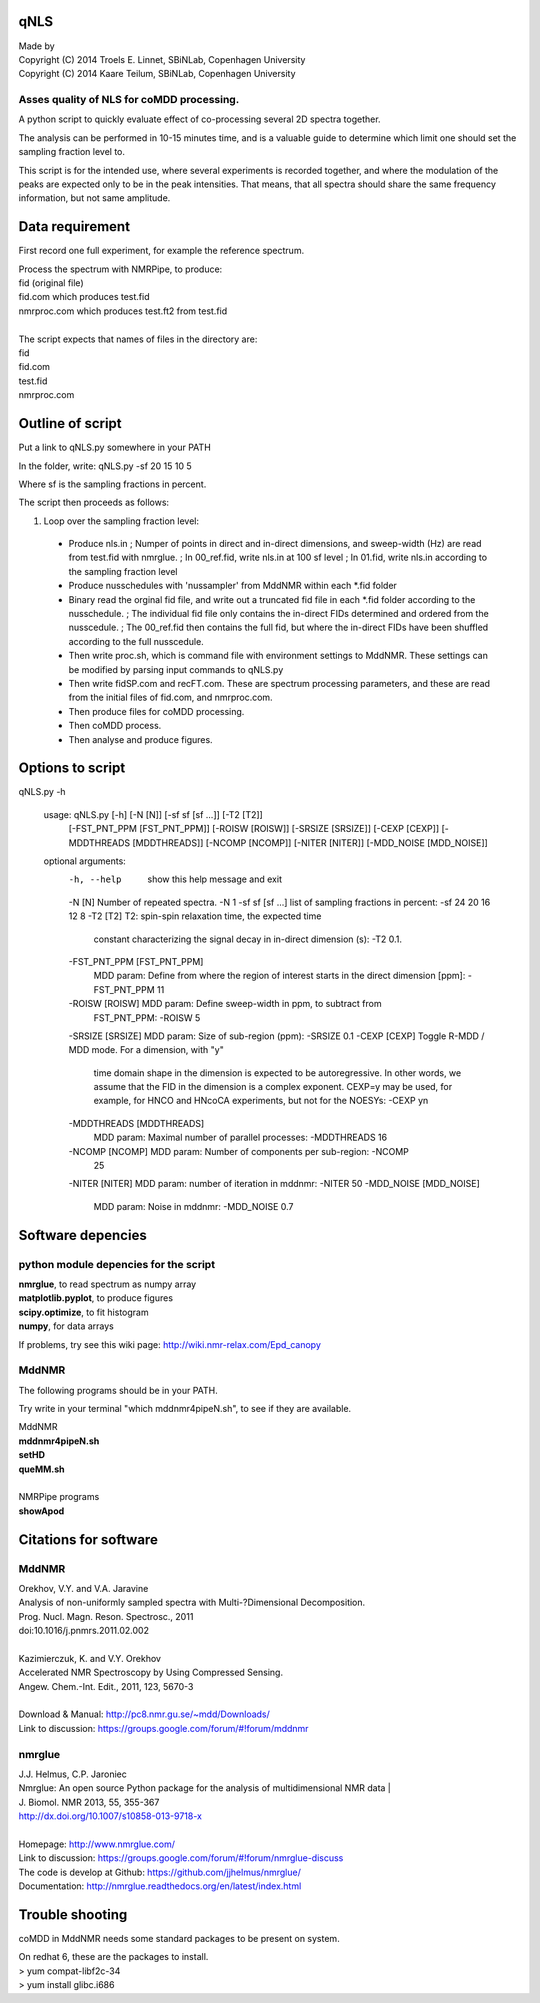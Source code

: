 ====
qNLS 
====

| Made by
| Copyright (C) 2014 Troels E. Linnet, SBiNLab, Copenhagen University  
| Copyright (C) 2014 Kaare Teilum, SBiNLab, Copenhagen University  

Asses quality of NLS for coMDD processing.
------------------------------------------

A python script to quickly evaluate effect of co-processing several 2D spectra together.

The analysis can be performed in 10-15 minutes time, and is a valuable guide to determine which limit one should set the sampling fraction level to.

This script is for the intended use, where several experiments is recorded together, and where the modulation of the peaks are expected only to be in the peak intensities.
That means, that all spectra should share the same frequency information, but not same amplitude.

================
Data requirement
================
First record one full experiment, for example the reference spectrum.

| Process the spectrum with NMRPipe, to produce:  
| fid (original file)  
| fid.com which produces test.fid  
| nmrproc.com which produces test.ft2 from test.fid  
|  
| The script expects that names of files in the directory are:  
| fid  
| fid.com  
| test.fid  
| nmrproc.com  

=================
Outline of script
=================
Put a link to qNLS.py somewhere in your PATH

In the folder, write:
qNLS.py -sf 20 15 10 5

Where sf is the sampling fractions in percent.

The script then proceeds as follows:

1. Loop over the sampling fraction level: 
  * Produce nls.in
    ; Numper of points in direct and in-direct dimensions, and sweep-width (Hz) are read from test.fid with nmrglue.
    ; In 00_ref.fid, write nls.in at 100 sf level
    ; In 01.fid, write nls.in according to the sampling fraction level
  * Produce nusschedules with 'nussampler' from MddNMR within each *.fid folder
  * Binary read the orginal fid file, and write out a truncated fid file in each *.fid folder according to the nusschedule.
    ; The individual fid file only contains the in-direct FIDs determined and ordered from the nusscedule.
    ; The 00_ref.fid then contains the full fid, but where the in-direct FIDs have been shuffled according to the full nusscedule.
  * Then write proc.sh, which is command file with environment settings to MddNMR. These settings can be modified by parsing input commands to qNLS.py
  * Then write fidSP.com and recFT.com. These are spectrum processing parameters, and these are read from the initial files of fid.com, and nmrproc.com.
  * Then produce files for coMDD processing.
  * Then coMDD process.
  * Then analyse and produce figures.

=================
Options to script
=================
qNLS.py -h

    usage: qNLS.py [-h] [-N [N]] [-sf sf [sf ...]] [-T2 [T2]]
               [-FST_PNT_PPM [FST_PNT_PPM]] [-ROISW [ROISW]]
               [-SRSIZE [SRSIZE]] [-CEXP [CEXP]] [-MDDTHREADS [MDDTHREADS]]
               [-NCOMP [NCOMP]] [-NITER [NITER]] [-MDD_NOISE [MDD_NOISE]]

    optional arguments:
      -h, --help            show this help message and exit
      -N [N]                Number of repeated spectra. -N 1
      -sf sf [sf ...]       list of sampling fractions in percent: -sf 24 20 16 12 8
      -T2 [T2]              T2: spin-spin relaxation time, the expected time
                            constant characterizing the signal decay in in-direct
                            dimension (s): -T2 0.1.
      -FST_PNT_PPM [FST_PNT_PPM]
                            MDD param: Define from where the region of interest
                            starts in the direct dimension [ppm]: -FST_PNT_PPM 11
      -ROISW [ROISW]        MDD param: Define sweep-width in ppm, to subtract from
                            FST_PNT_PPM: -ROISW 5
      -SRSIZE [SRSIZE]      MDD param: Size of sub-region (ppm): -SRSIZE 0.1
      -CEXP [CEXP]          Toggle R-MDD / MDD mode. For a dimension, with "y"
                            time domain shape in the dimension is expected to be
                            autoregressive. In other words, we assume that the FID
                            in the dimension is a complex exponent. CEXP=y may be
                            used, for example, for HNCO and HNcoCA experiments,
                            but not for the NOESYs: -CEXP yn
      -MDDTHREADS [MDDTHREADS]
                            MDD param: Maximal number of parallel processes:
                            -MDDTHREADS 16
      -NCOMP [NCOMP]        MDD param: Number of components per sub-region: -NCOMP
                            25
      -NITER [NITER]        MDD param: number of iteration in mddnmr: -NITER 50
      -MDD_NOISE [MDD_NOISE]
                            MDD param: Noise in mddnmr: -MDD_NOISE 0.7

==================
Software depencies
==================

python module depencies for the script
--------------------------------------
| **nmrglue**, to read spectrum as numpy array  
| **matplotlib.pyplot**, to produce figures  
| **scipy.optimize**, to fit histogram  
| **numpy**, for data arrays  

If problems, try see this wiki page: http://wiki.nmr-relax.com/Epd_canopy

MddNMR
------
The following programs should be in your PATH.

Try write in your terminal "which mddnmr4pipeN.sh", to see if they are available.

| MddNMR  
| **mddnmr4pipeN.sh**  
| **setHD**  
| **queMM.sh**  
|  
| NMRPipe programs  
| **showApod**  


======================
Citations for software
======================

MddNMR
-------
| Orekhov, V.Y. and V.A. Jaravine  
| Analysis of non-uniformly sampled spectra with Multi-?Dimensional Decomposition.  
| Prog. Nucl. Magn. Reson. Spectrosc., 2011
| doi:10.1016/j.pnmrs.2011.02.002 
|  
| Kazimierczuk, K. and V.Y. Orekhov
| Accelerated NMR Spectroscopy by Using Compressed Sensing.  
| Angew. Chem.-Int. Edit., 2011, 123, 5670-3  
|  
| Download & Manual: http://pc8.nmr.gu.se/~mdd/Downloads/  
| Link to discussion: https://groups.google.com/forum/#!forum/mddnmr  

nmrglue
-------
| J.J. Helmus, C.P. Jaroniec  
| Nmrglue: An open source Python package for the analysis of multidimensional NMR data | 
| J. Biomol. NMR 2013, 55, 355-367
| http://dx.doi.org/10.1007/s10858-013-9718-x
|  
| Homepage: http://www.nmrglue.com/  
| Link to discussion: https://groups.google.com/forum/#!forum/nmrglue-discuss  
| The code is develop at Github: https://github.com/jjhelmus/nmrglue/  
| Documentation: http://nmrglue.readthedocs.org/en/latest/index.html  


================
Trouble shooting
================

coMDD in MddNMR needs some standard packages to be present on system.

| On redhat 6, these are the packages to install.   
| > yum compat-libf2c-34  
| > yum install glibc.i686  



